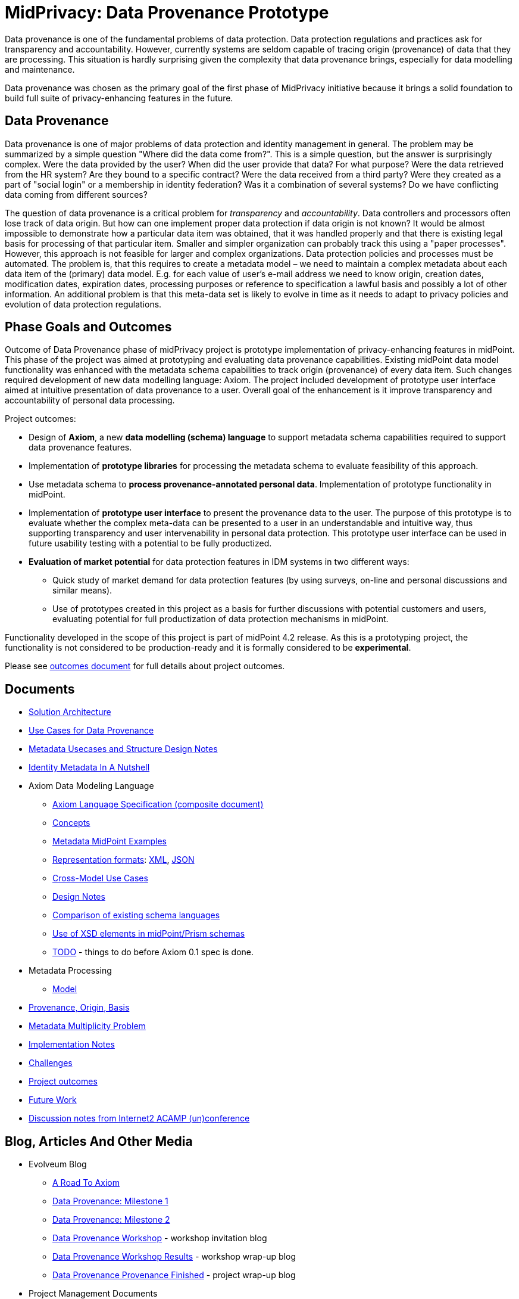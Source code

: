= MidPrivacy: Data Provenance Prototype

Data provenance is one of the fundamental problems of data protection.
Data protection regulations and practices ask for transparency and accountability.
However, currently systems are seldom capable of tracing origin (provenance) of data that they are processing.
This situation is hardly surprising given the complexity that data provenance brings, especially for data modelling and maintenance.

Data provenance was chosen as the primary goal of the first phase of MidPrivacy initiative because it brings a solid foundation to build full suite of privacy-enhancing features in the future.

== Data Provenance

Data provenance is one of major problems of data protection and identity management in general.
The problem may be summarized by a simple question "Where did the data come from?".
This is a simple question, but the answer is surprisingly complex.
Were the data provided by the user?
When did the user provide that data?
For what purpose?
Were the data retrieved from the HR system?
Are they bound to a specific contract?
Were the data received from a third party?
Were they created as a part of "social login" or a membership in identity federation?
Was it a combination of several systems?
Do we have conflicting data coming from different sources?

The question of data provenance is a critical problem for _transparency_ and _accountability_.
Data controllers and processors often lose track of data origin.
But how can one implement proper data protection if data origin is not known?
It would be almost impossible to demonstrate how a particular data item was obtained, that it was handled properly and that there is existing legal basis for processing of that particular item.
Smaller and simpler organization can probably track this using a "paper processes".
However, this approach is not feasible for larger and complex organizations.
Data protection policies and processes must be automated.
The problem is, that this requires to create a metadata model – we need to maintain a complex metadata about each data item of the (primary) data model.
E.g. for each value of user's e-mail address we need to know origin, creation dates, modification dates, expiration dates, processing purposes or reference to specification a lawful basis and possibly a lot of other information.
An additional problem is that this meta-data set is likely to evolve in time as it needs to adapt to privacy policies and evolution of data protection regulations.

== Phase Goals and Outcomes

Outcome of Data Provenance phase of midPrivacy project is prototype implementation of privacy-enhancing features in midPoint.
This phase of the project was aimed at prototyping and evaluating data provenance capabilities.
Existing midPoint data model functionality was enhanced with the metadata schema capabilities to track origin (provenance) of every data item.
Such changes required development of new data modelling language: Axiom.
The project included development of prototype user interface aimed at intuitive presentation of data provenance to a user.
Overall goal of the enhancement is it improve transparency and accountability of personal data processing.

Project outcomes:

* Design of *Axiom*, a new *data modelling (schema) language* to support metadata schema capabilities required to support data provenance features.

* Implementation of *prototype libraries* for processing the metadata schema to evaluate feasibility of this approach.

* Use metadata schema to *process provenance-annotated personal data*.
Implementation of prototype functionality in midPoint.

* Implementation of *prototype user interface* to present the provenance data to the user.
The purpose of this prototype is to evaluate whether the complex meta-data can be presented to a user in an understandable and intuitive way, thus supporting transparency and user intervenability in personal data protection.
This prototype user interface can be used in future usability testing with a potential to be fully productized.

* *Evaluation of market potential* for data protection features in IDM systems in two different ways:

** Quick study of market demand for data protection features (by using surveys, on-line and personal discussions and similar means).

** Use of prototypes created in this project as a basis for further discussions with potential customers and users, evaluating potential for full productization of data protection mechanisms in midPoint.

Functionality developed in the scope of this project is part of midPoint 4.2 release.
As this is a prototyping project, the functionality is not considered to be production-ready and it is formally considered to be *experimental*.

Please see link:outcomes/[outcomes document] for full details about project outcomes.

== Documents

* link:architecture/[Solution Architecture]
* link:provenance-use-cases/[Use Cases for Data Provenance]
* link:metadata-usecases/[Metadata Usecases and Structure Design Notes]
* link:identity-metadata-in-a-nutshell/[Identity Metadata In A Nutshell]
* Axiom Data Modeling Language
** link:axiom/spec/[Axiom Language Specification (composite document)]
** link:axiom/concepts/[Concepts]
** link:axiom/metadata-midpoint-examples/[Metadata MidPoint Examples]
** link:axiom/representation-formats/[Representation formats]: link:axiom/representation-formats/xml/[XML], link:axiom/representation-formats/json/[JSON]
** link:axiom/cross-model-usecases/[Cross-Model Use Cases]
** link:axiom/design-notes/[Design Notes]
** link:axiom/existing-languages-analysis/[Comparison of existing schema languages]
** link:axiom/xsd-keywords-use/[Use of XSD elements in midPoint/Prism schemas]
** link:axiom/todo/[TODO] - things to do before Axiom 0.1 spec is done.
* Metadata Processing
** link:processing/model[Model]
* link:provenance-origin-basis/[Provenance, Origin, Basis]
* link:metadata-multiplicity-problem/[Metadata Multiplicity Problem]
* link:implementation-notes/[Implementation Notes]
* link:challenges/[Challenges]
* link:outcomes/[Project outcomes]
* link:future-work/[Future Work]
* link:notes-internet2-acamp/[Discussion notes from Internet2 ACAMP (un)conference]

== Blog, Articles And Other Media

* Evolveum Blog
** https://evolveum.com/a-road-to-axiom/[A Road To Axiom]
** https://evolveum.com/data-provenance-milestone-1/[Data Provenance: Milestone 1]
** https://evolveum.com/data-provenance-milestone-2/[Data Provenance: Milestone 2]
** https://evolveum.com/data-provenance-workshop/[Data Provenance Workshop]  - workshop invitation blog
** https://evolveum.com/data-provenance-workshop-results/[Data Provenance Workshop Results] - workshop wrap-up blog
** https://evolveum.com/data-provenance-prototype-is-finished/[Data Provenance Provenance Finished] - project wrap-up blog
* Project Management Documents
** link:project/MidPrivacy%20provenance%20project%20presentation%20M2.pdf[Project progress presentation: Milestone 2]
** link:project/MidPrivacy%20provenance%20project%20presentation%20mentoring%203.pdf[Project progress presentation: third mentoring]
* Data Provenance and Metadata Management in IdM on-line workshop (September 2020)
** link:/talks/files/2020-09-data-provenance-workshop.pdf[slides]
** link:/media/2020-09-10-data-provenance-workshop.mp4[video]

== Timeline

|===
|Milestone |Goal |Planned date |Status

|START
|Project start
|15-March-2020
|DONE

|M1
|Meta-schema prototype
|15-May-2020
|DONE

|M2
|Meta-schema integrated into midPoint core
|15-July-2020
|DONE

|FINISH
|Project finish
|15-September-2020
|DONE
|===

== Funding

++++
<p>
<img src="/assets/images/eu-emblem-low.jpg" height="50"/>
<img src="/assets/images/ngi-trust-logo.png" height="50"/>
This project has received funding from the European Union’s Horizon 2020 research and innovation programme under the NGI_TRUST grant agreement no 825618.
</p>
++++

== See Also

* link:/midpoint/midprivacy/[MidPrivacy Project]
